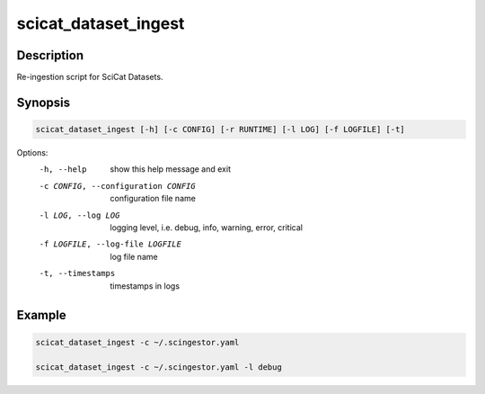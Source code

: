 =====================
scicat_dataset_ingest
=====================

Description
-----------

Re-ingestion script for SciCat Datasets.


Synopsis
--------

.. code:: bash

	  scicat_dataset_ingest [-h] [-c CONFIG] [-r RUNTIME] [-l LOG] [-f LOGFILE] [-t]



Options:
  -h, --help            show this help message and exit
  -c CONFIG, --configuration CONFIG
                        configuration file name
  -l LOG, --log LOG     logging level, i.e. debug, info, warning, error, critical
  -f LOGFILE, --log-file LOGFILE
                        log file name
  -t, --timestamps      timestamps in logs


Example
-------

.. code:: bash

	  scicat_dataset_ingest -c ~/.scingestor.yaml

	  scicat_dataset_ingest -c ~/.scingestor.yaml -l debug
	  
